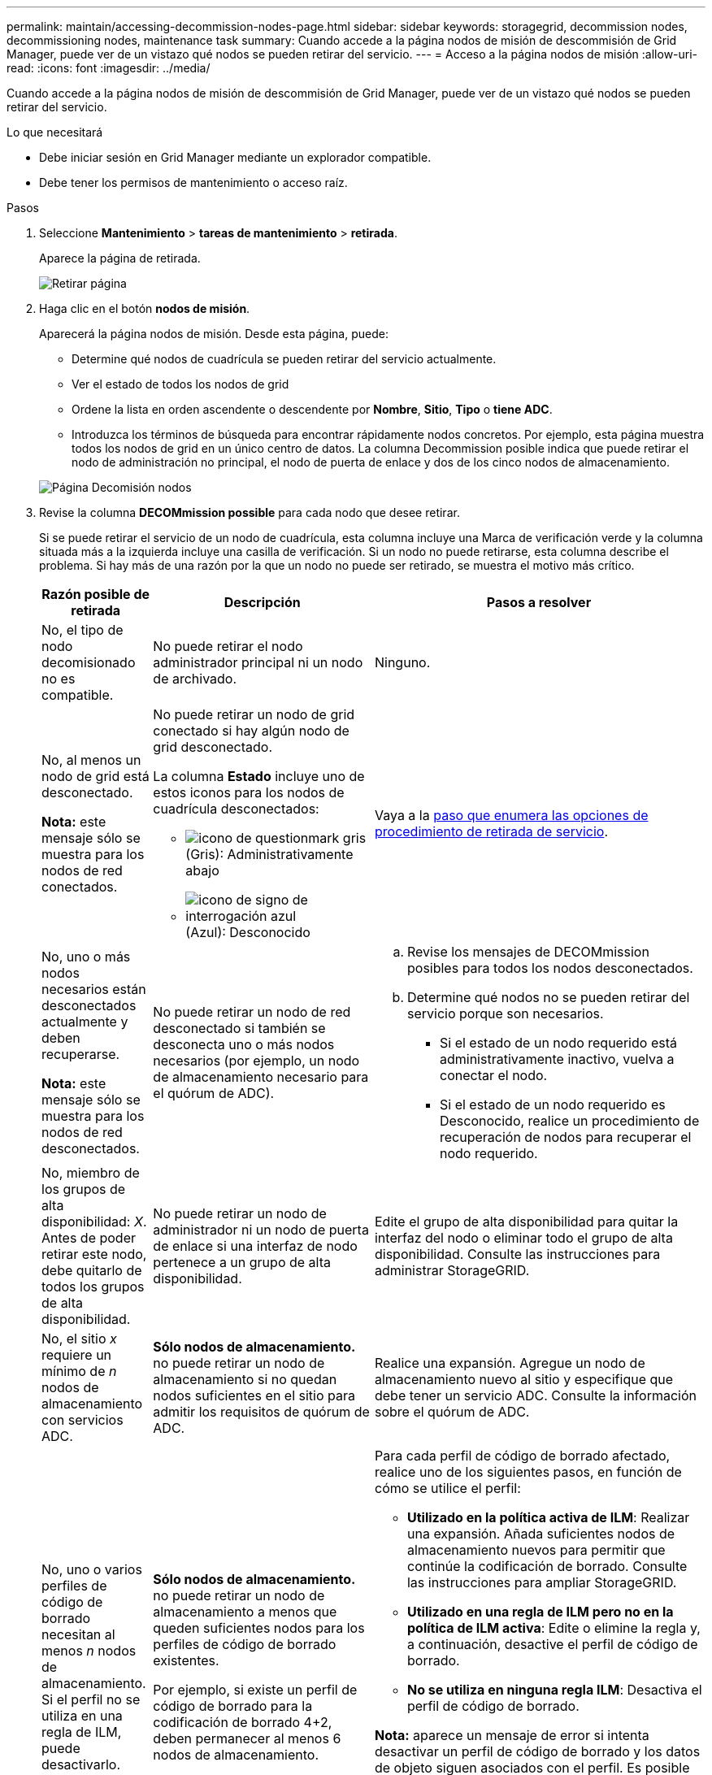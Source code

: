 ---
permalink: maintain/accessing-decommission-nodes-page.html 
sidebar: sidebar 
keywords: storagegrid, decommission nodes, decommissioning nodes, maintenance task 
summary: Cuando accede a la página nodos de misión de descommisión de Grid Manager, puede ver de un vistazo qué nodos se pueden retirar del servicio. 
---
= Acceso a la página nodos de misión
:allow-uri-read: 
:icons: font
:imagesdir: ../media/


[role="lead"]
Cuando accede a la página nodos de misión de descommisión de Grid Manager, puede ver de un vistazo qué nodos se pueden retirar del servicio.

.Lo que necesitará
* Debe iniciar sesión en Grid Manager mediante un explorador compatible.
* Debe tener los permisos de mantenimiento o acceso raíz.


.Pasos
. Seleccione *Mantenimiento* > *tareas de mantenimiento* > *retirada*.
+
Aparece la página de retirada.

+
image::../media/decommission_page.png[Retirar página]

. Haga clic en el botón *nodos de misión*.
+
Aparecerá la página nodos de misión. Desde esta página, puede:

+
** Determine qué nodos de cuadrícula se pueden retirar del servicio actualmente.
** Ver el estado de todos los nodos de grid
** Ordene la lista en orden ascendente o descendente por *Nombre*, *Sitio*, *Tipo* o *tiene ADC*.
** Introduzca los términos de búsqueda para encontrar rápidamente nodos concretos. Por ejemplo, esta página muestra todos los nodos de grid en un único centro de datos. La columna Decommission posible indica que puede retirar el nodo de administración no principal, el nodo de puerta de enlace y dos de los cinco nodos de almacenamiento.


+
image::../media/decommission_nodes_page_all_connected.png[Página Decomisión nodos]

. Revise la columna *DECOMmission possible* para cada nodo que desee retirar.
+
Si se puede retirar el servicio de un nodo de cuadrícula, esta columna incluye una Marca de verificación verde y la columna situada más a la izquierda incluye una casilla de verificación. Si un nodo no puede retirarse, esta columna describe el problema. Si hay más de una razón por la que un nodo no puede ser retirado, se muestra el motivo más crítico.

+
[cols="1a,2a,3a"]
|===
| Razón posible de retirada | Descripción | Pasos a resolver 


 a| 
No, el tipo de nodo decomisionado no es compatible.
 a| 
No puede retirar el nodo administrador principal ni un nodo de archivado.
 a| 
Ninguno.



 a| 
No, al menos un nodo de grid está desconectado.

*Nota:* este mensaje sólo se muestra para los nodos de red conectados.
 a| 
No puede retirar un nodo de grid conectado si hay algún nodo de grid desconectado.

La columna *Estado* incluye uno de estos iconos para los nodos de cuadrícula desconectados:

** image:../media/icon_alarm_gray_administratively_down.png["icono de questionmark gris"] (Gris): Administrativamente abajo
** image:../media/icon_alarm_blue_unknown.png["icono de signo de interrogación azul"] (Azul): Desconocido

 a| 
Vaya a la <<decommission_procedure_choices,paso que enumera las opciones de procedimiento de retirada de servicio>>.



 a| 
No, uno o más nodos necesarios están desconectados actualmente y deben recuperarse.

*Nota:* este mensaje sólo se muestra para los nodos de red desconectados.
 a| 
No puede retirar un nodo de red desconectado si también se desconecta uno o más nodos necesarios (por ejemplo, un nodo de almacenamiento necesario para el quórum de ADC).
 a| 
.. Revise los mensajes de DECOMmission posibles para todos los nodos desconectados.
.. Determine qué nodos no se pueden retirar del servicio porque son necesarios.
+
*** Si el estado de un nodo requerido está administrativamente inactivo, vuelva a conectar el nodo.
*** Si el estado de un nodo requerido es Desconocido, realice un procedimiento de recuperación de nodos para recuperar el nodo requerido.






 a| 
No, miembro de los grupos de alta disponibilidad: _X_. Antes de poder retirar este nodo, debe quitarlo de todos los grupos de alta disponibilidad.
 a| 
No puede retirar un nodo de administrador ni un nodo de puerta de enlace si una interfaz de nodo pertenece a un grupo de alta disponibilidad.
 a| 
Edite el grupo de alta disponibilidad para quitar la interfaz del nodo o eliminar todo el grupo de alta disponibilidad. Consulte las instrucciones para administrar StorageGRID.



 a| 
No, el sitio _x_ requiere un mínimo de _n_ nodos de almacenamiento con servicios ADC.
 a| 
*Sólo nodos de almacenamiento.* no puede retirar un nodo de almacenamiento si no quedan nodos suficientes en el sitio para admitir los requisitos de quórum de ADC.
 a| 
Realice una expansión. Agregue un nodo de almacenamiento nuevo al sitio y especifique que debe tener un servicio ADC. Consulte la información sobre el quórum de ADC.



 a| 
No, uno o varios perfiles de código de borrado necesitan al menos _n_ nodos de almacenamiento. Si el perfil no se utiliza en una regla de ILM, puede desactivarlo.
 a| 
*Sólo nodos de almacenamiento.* no puede retirar un nodo de almacenamiento a menos que queden suficientes nodos para los perfiles de código de borrado existentes.

Por ejemplo, si existe un perfil de código de borrado para la codificación de borrado 4+2, deben permanecer al menos 6 nodos de almacenamiento.
 a| 
Para cada perfil de código de borrado afectado, realice uno de los siguientes pasos, en función de cómo se utilice el perfil:

** *Utilizado en la política activa de ILM*: Realizar una expansión. Añada suficientes nodos de almacenamiento nuevos para permitir que continúe la codificación de borrado. Consulte las instrucciones para ampliar StorageGRID.
** *Utilizado en una regla de ILM pero no en la política de ILM activa*: Edite o elimine la regla y, a continuación, desactive el perfil de código de borrado.
** *No se utiliza en ninguna regla ILM*: Desactiva el perfil de código de borrado.


*Nota:* aparece un mensaje de error si intenta desactivar un perfil de código de borrado y los datos de objeto siguen asociados con el perfil. Es posible que deba esperar varias semanas antes de volver a intentar el proceso de desactivación.

Obtenga información sobre cómo desactivar un perfil de código de borrado en las instrucciones para gestionar objetos con la gestión del ciclo de vida de la información.

|===
. [[Decomisión_procedure_elitiers]]Si es posible la retirada del servicio para el nodo, determine qué procedimiento debe realizar:
+
[cols="1a,1a"]
|===
| Si la cuadrícula incluye... | Vaya a... 


 a| 
Todos los nodos de grid desconectados
 a| 
link:decommissioning-disconnected-grid-nodes.html["Decomisionado de nodos grid desconectados"]



 a| 
Solo nodos de grid conectados
 a| 
link:decommissioning-connected-grid-nodes.html["Decomisionado de nodos conectados en la cuadrícula"]

|===


.Información relacionada
link:checking-data-repair-jobs.html["Comprobación de trabajos de reparación de datos"]

link:understanding-adc-service-quorum.html["Comprensión del quórum de ADC"]

link:../ilm/index.html["Gestión de objetos con ILM"]

link:../expand/index.html["Amplíe su grid"]

link:../admin/index.html["Administre StorageGRID"]
